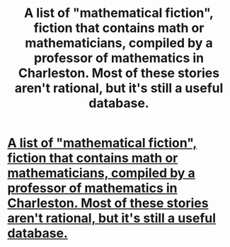 #+TITLE: A list of "mathematical fiction", fiction that contains math or mathematicians, compiled by a professor of mathematics in Charleston. Most of these stories aren't rational, but it's still a useful database.

* [[http://kasmana.people.cofc.edu/MATHFICT/browse.php][A list of "mathematical fiction", fiction that contains math or mathematicians, compiled by a professor of mathematics in Charleston. Most of these stories aren't rational, but it's still a useful database.]]
:PROPERTIES:
:Score: 8
:DateUnix: 1386371879.0
:DateShort: 2013-Dec-07
:END:
